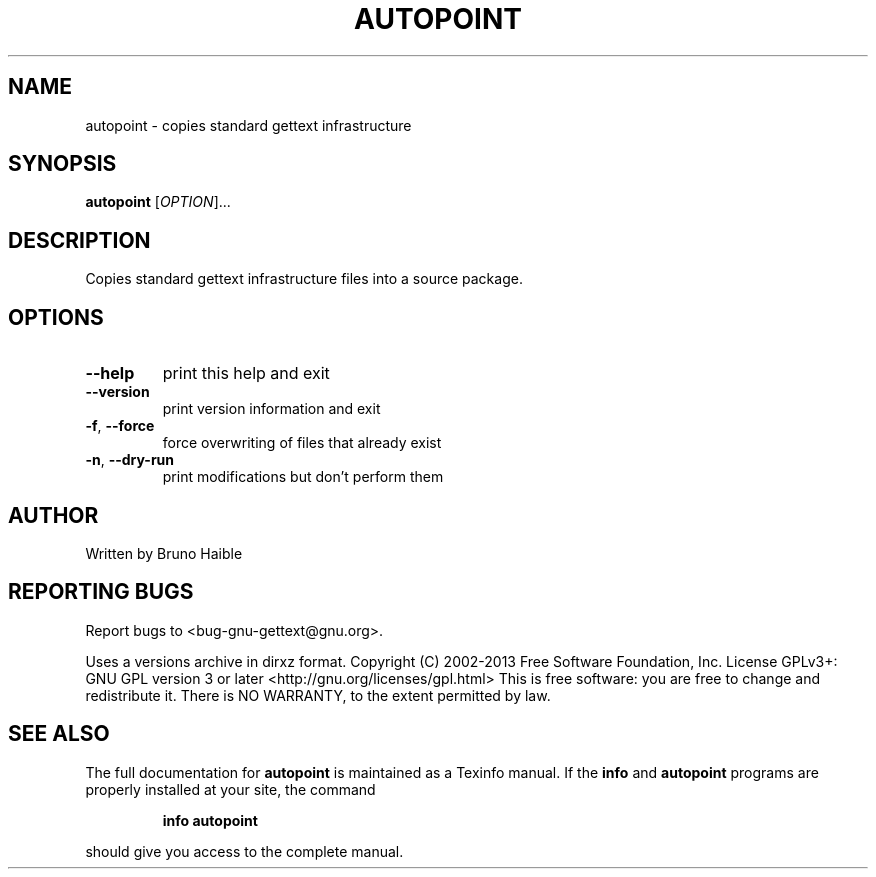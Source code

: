 .\" DO NOT MODIFY THIS FILE!  It was generated by help2man 1.24.
.TH AUTOPOINT "1" "July 2013" "GNU gettext-tools 0.18.3" GNU
.SH NAME
autopoint \- copies standard gettext infrastructure
.SH SYNOPSIS
.B autopoint
[\fIOPTION\fR]...
.SH DESCRIPTION
.\" Add any additional description here
.PP
Copies standard gettext infrastructure files into a source package.
.SH OPTIONS
.TP
\fB\-\-help\fR
print this help and exit
.TP
\fB\-\-version\fR
print version information and exit
.TP
\fB\-f\fR, \fB\-\-force\fR
force overwriting of files that already exist
.TP
\fB\-n\fR, \fB\-\-dry\-run\fR
print modifications but don't perform them
.SH AUTHOR
Written by Bruno Haible
.SH "REPORTING BUGS"
Report bugs to <bug-gnu-gettext@gnu.org>.
.PP
Uses a versions archive in dirxz format.
Copyright (C) 2002-2013 Free Software Foundation, Inc.
License GPLv3+: GNU GPL version 3 or later <http://gnu.org/licenses/gpl.html>
This is free software: you are free to change and redistribute it.
There is NO WARRANTY, to the extent permitted by law.
.SH "SEE ALSO"
The full documentation for
.B autopoint
is maintained as a Texinfo manual.  If the
.B info
and
.B autopoint
programs are properly installed at your site, the command
.IP
.B info autopoint
.PP
should give you access to the complete manual.

